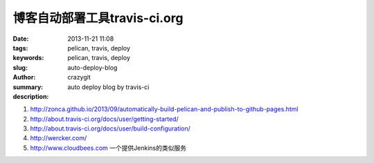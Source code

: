 博客自动部署工具travis-ci.org
#############################

:date: 2013-11-21 11:08
:tags: pelican, travis, deploy
:keywords: pelican, travis, deploy
:slug: auto-deploy-blog
:author: crazygit
:summary: auto deploy blog by travis-ci
:description:

1. http://zonca.github.io/2013/09/automatically-build-pelican-and-publish-to-github-pages.html
2. http://about.travis-ci.org/docs/user/getting-started/
3. http://about.travis-ci.org/docs/user/build-configuration/

4. http://wercker.com/

5. http://www.cloudbees.com 一个提供Jenkins的类似服务
